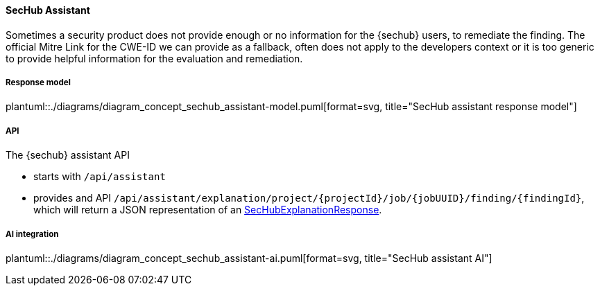 // SPDX-License-Identifier: MIT
[[sechub-concept-assistant]]
==== SecHub Assistant
Sometimes a security product does not provide enough or no information for the {sechub} users, to remediate the finding.
The official Mitre Link for the CWE-ID we can provide as a fallback, often does not apply to the developers context
or it is too generic to provide helpful information for the evaluation and remediation.

[[sechub-assistant-response-model]]
===== Response model
plantuml::./diagrams/diagram_concept_sechub_assistant-model.puml[format=svg, title="SecHub assistant response model"]

===== API
The {sechub} assistant API

- starts with `/api/assistant`
- provides and API `/api/assistant/explanation/project/{projectId}/job/{jobUUID}/finding/{findingId}`,
which will return a JSON representation of an <<sechub-assistant-response-model, SecHubExplanationResponse>>.


===== AI integration
plantuml::./diagrams/diagram_concept_sechub_assistant-ai.puml[format=svg, title="SecHub assistant AI"]
